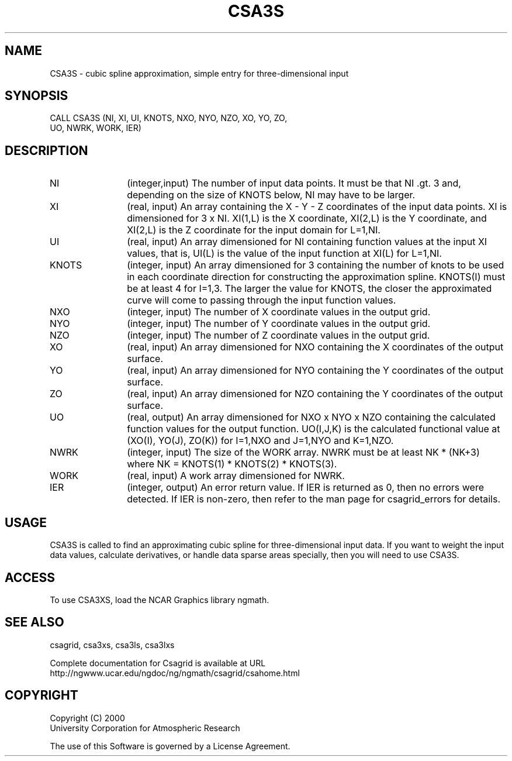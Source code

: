 .\"
.\"	$Id: csa3s.m,v 1.4 2008-07-27 03:35:34 haley Exp $
.\"
.TH CSA3S 3NCARG "January 1999" UNIX "NCAR GRAPHICS"
.SH NAME
CSA3S - cubic spline approximation, simple entry for three-dimensional input
.SH SYNOPSIS
CALL CSA3S (NI, XI, UI, KNOTS, NXO, NYO, NZO, XO, YO, ZO, 
.br
            UO, NWRK, WORK, IER)
.SH DESCRIPTION
.IP NI 12
(integer,input) The number of input data points. It must be that NI .gt. 3 
and, depending on the size of KNOTS below, NI may have to be larger.
.IP XI 12
(real, input) An array containing the X - Y - Z coordinates of the 
input data points.  XI is dimensioned for 3 x NI.  XI(1,L) is the X 
coordinate, XI(2,L) is the Y coordinate, and XI(2,L) is the Z coordinate 
for the input domain for L=1,NI.
.IP UI 12
(real, input) An array dimensioned for NI
containing function values at the input XI values, 
that is, UI(L) is the value of the input function at XI(L) for L=1,NI.
.IP KNOTS 12
(integer, input) An array dimensioned for 3 containing the number of 
knots to be used in each coordinate direction for constructing the 
approximation spline.  KNOTS(I) must be at least 4 for I=1,3.  The larger the
value for KNOTS, the closer the approximated curve will come to passing
through the input function values.
.IP NXO 12
(integer, input) The number of X coordinate values in the output grid.
.IP NYO 12
(integer, input) The number of Y coordinate values in the output grid.
.IP NZO 12
(integer, input) The number of Z coordinate values in the output grid.
.IP XO 12
(real, input) An array dimensioned for NXO 
containing the X coordinates of the output surface.
.IP YO 12
(real, input) An array dimensioned for NYO
containing the Y coordinates of the output surface.
.IP ZO 12
(real, input) An array dimensioned for NZO
containing the Y coordinates of the output surface.
.IP UO 12
(real, output) An array dimensioned for NXO x NYO x NZO 
containing the calculated function values for the
output function.  UO(I,J,K) is the calculated functional value
at (XO(I), YO(J), ZO(K)) for I=1,NXO and J=1,NYO and K=1,NZO.
.IP NWRK 12 
(integer, input) The size of the WORK array.  NWRK must be at least
NK * (NK+3) where NK = KNOTS(1) * KNOTS(2) * KNOTS(3).
.IP WORK 12
(real, input) A work array dimensioned for NWRK.
.IP IER 12
(integer, output) An error return value.  If IER is returned as 0, then
no errors were detected. If IER is non-zero, then refer to the man
page for csagrid_errors for details.
.SH USAGE
CSA3S is called to find an approximating cubic spline for
three-dimensional input data.  If you want to weight the input data values,
calculate derivatives, or handle data sparse areas specially,
then you will need to use CSA3S.
.SH ACCESS
To use CSA3XS, load the NCAR Graphics library ngmath.
.SH SEE ALSO
csagrid,
csa3xs,
csa3ls,
csa3lxs
.sp
Complete documentation for Csagrid is available at URL
.br
http://ngwww.ucar.edu/ngdoc/ng/ngmath/csagrid/csahome.html
.SH COPYRIGHT
Copyright (C) 2000
.br
University Corporation for Atmospheric Research
.br

The use of this Software is governed by a License Agreement.
